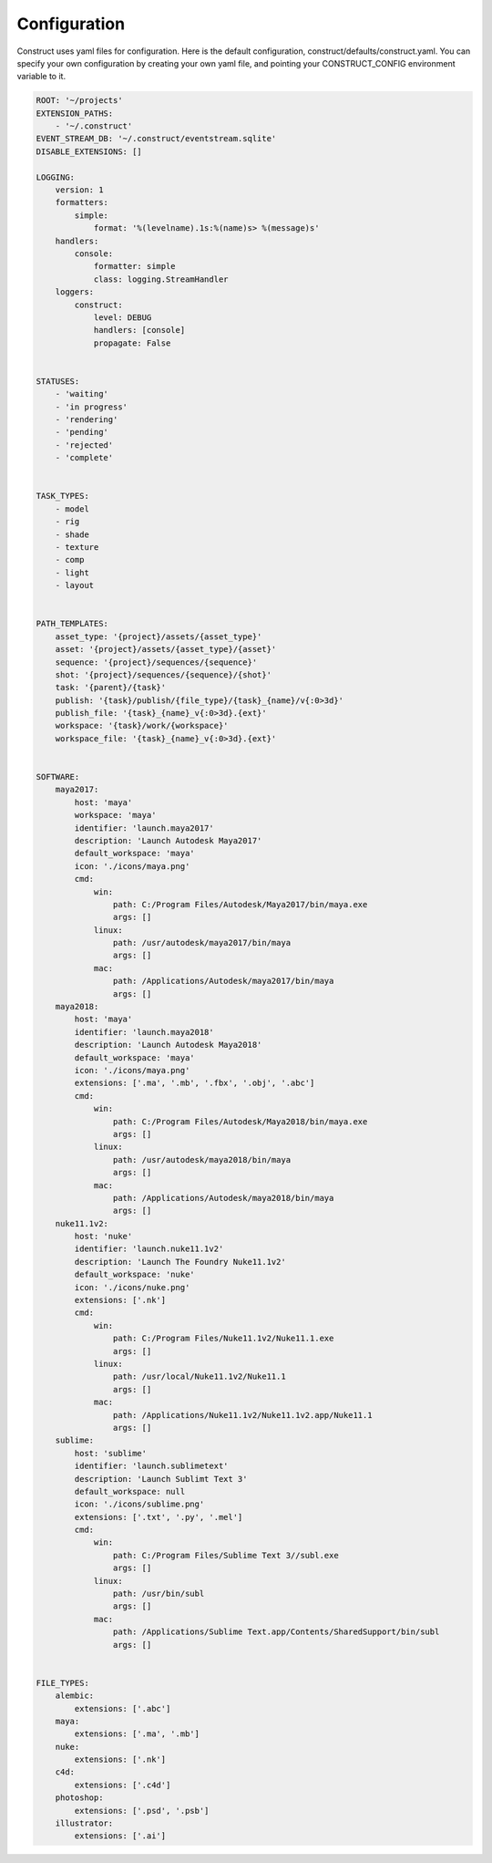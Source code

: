 =============
Configuration
=============

Construct uses yaml files for configuration. Here is the default configuration,
construct/defaults/construct.yaml. You can specify your own configuration by
creating your own yaml file, and pointing your CONSTRUCT_CONFIG environment
variable to it.


.. code-block::

    ROOT: '~/projects'
    EXTENSION_PATHS:
        - '~/.construct'
    EVENT_STREAM_DB: '~/.construct/eventstream.sqlite'
    DISABLE_EXTENSIONS: []

    LOGGING:
        version: 1
        formatters:
            simple:
                format: '%(levelname).1s:%(name)s> %(message)s'
        handlers:
            console:
                formatter: simple
                class: logging.StreamHandler
        loggers:
            construct:
                level: DEBUG
                handlers: [console]
                propagate: False


    STATUSES:
        - 'waiting'
        - 'in progress'
        - 'rendering'
        - 'pending'
        - 'rejected'
        - 'complete'


    TASK_TYPES:
        - model
        - rig
        - shade
        - texture
        - comp
        - light
        - layout


    PATH_TEMPLATES:
        asset_type: '{project}/assets/{asset_type}'
        asset: '{project}/assets/{asset_type}/{asset}'
        sequence: '{project}/sequences/{sequence}'
        shot: '{project}/sequences/{sequence}/{shot}'
        task: '{parent}/{task}'
        publish: '{task}/publish/{file_type}/{task}_{name}/v{:0>3d}'
        publish_file: '{task}_{name}_v{:0>3d}.{ext}'
        workspace: '{task}/work/{workspace}'
        workspace_file: '{task}_{name}_v{:0>3d}.{ext}'


    SOFTWARE:
        maya2017:
            host: 'maya'
            workspace: 'maya'
            identifier: 'launch.maya2017'
            description: 'Launch Autodesk Maya2017'
            default_workspace: 'maya'
            icon: './icons/maya.png'
            cmd:
                win:
                    path: C:/Program Files/Autodesk/Maya2017/bin/maya.exe
                    args: []
                linux:
                    path: /usr/autodesk/maya2017/bin/maya
                    args: []
                mac:
                    path: /Applications/Autodesk/maya2017/bin/maya
                    args: []
        maya2018:
            host: 'maya'
            identifier: 'launch.maya2018'
            description: 'Launch Autodesk Maya2018'
            default_workspace: 'maya'
            icon: './icons/maya.png'
            extensions: ['.ma', '.mb', '.fbx', '.obj', '.abc']
            cmd:
                win:
                    path: C:/Program Files/Autodesk/Maya2018/bin/maya.exe
                    args: []
                linux:
                    path: /usr/autodesk/maya2018/bin/maya
                    args: []
                mac:
                    path: /Applications/Autodesk/maya2018/bin/maya
                    args: []
        nuke11.1v2:
            host: 'nuke'
            identifier: 'launch.nuke11.1v2'
            description: 'Launch The Foundry Nuke11.1v2'
            default_workspace: 'nuke'
            icon: './icons/nuke.png'
            extensions: ['.nk']
            cmd:
                win:
                    path: C:/Program Files/Nuke11.1v2/Nuke11.1.exe
                    args: []
                linux:
                    path: /usr/local/Nuke11.1v2/Nuke11.1
                    args: []
                mac:
                    path: /Applications/Nuke11.1v2/Nuke11.1v2.app/Nuke11.1
                    args: []
        sublime:
            host: 'sublime'
            identifier: 'launch.sublimetext'
            description: 'Launch Sublimt Text 3'
            default_workspace: null
            icon: './icons/sublime.png'
            extensions: ['.txt', '.py', '.mel']
            cmd:
                win:
                    path: C:/Program Files/Sublime Text 3//subl.exe
                    args: []
                linux:
                    path: /usr/bin/subl
                    args: []
                mac:
                    path: /Applications/Sublime Text.app/Contents/SharedSupport/bin/subl
                    args: []


    FILE_TYPES:
        alembic:
            extensions: ['.abc']
        maya:
            extensions: ['.ma', '.mb']
        nuke:
            extensions: ['.nk']
        c4d:
            extensions: ['.c4d']
        photoshop:
            extensions: ['.psd', '.psb']
        illustrator:
            extensions: ['.ai']
